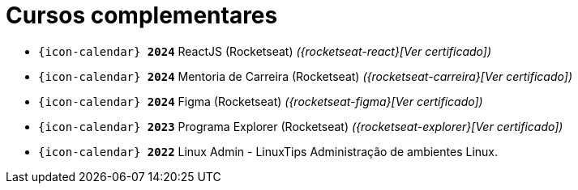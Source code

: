 [[complementary-courses]]
= Cursos complementares

* `{icon-calendar} *2024*` ReactJS (Rocketseat) __({rocketseat-react}[Ver certificado])__ +
* `{icon-calendar} *2024*` Mentoria de Carreira (Rocketseat) __({rocketseat-carreira}[Ver certificado])__ +
* `{icon-calendar} *2024*` Figma (Rocketseat) __({rocketseat-figma}[Ver certificado])__ +
* `{icon-calendar} *2023*` Programa Explorer (Rocketseat) __({rocketseat-explorer}[Ver certificado])__ +
* `{icon-calendar} *2022*` Linux Admin - LinuxTips Administração de ambientes Linux.
